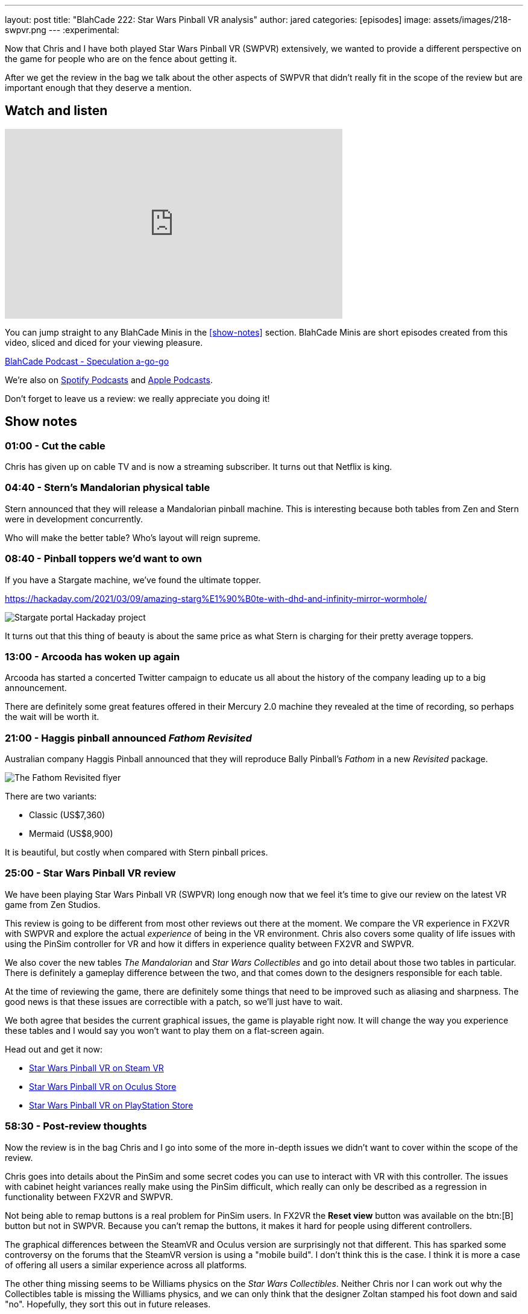 ---
layout: post
title:  "BlahCade 222: Star Wars Pinball VR analysis"
author: jared
categories: [episodes]
image: assets/images/218-swpvr.png
---
:experimental:
                                                                                                          
Now that Chris and I have both played Star Wars Pinball VR (SWPVR) extensively, we wanted to provide a different perspective on the game for people who are on the fence about getting it.

After we get the review in the bag we talk about the other aspects of SWPVR that didn't really fit in the scope of the review but are important enough that they deserve a mention.

== Watch and listen

video::zlhewraA7MU[youtube, width=560, height=315]

You can jump straight to any BlahCade Minis in the <<show-notes>> section.
BlahCade Minis are short episodes created from this video, sliced and diced for your viewing pleasure.

++++
<a href="https://shoutengine.com/BlahCadePodcast/star-wars-pinball-vr-analysis-101138" data-width="100%" class="shoutEngineEmbed">
BlahCade Podcast - Speculation a-go-go
</a><script type="text/javascript" src="https://shoutengine.com/embed/embed.js"></script>
++++

We’re also on https://open.spotify.com/show/4YA3cs49xLqcNGhFdXUCQj[Spotify Podcasts] and https://podcasts.apple.com/au/podcast/blahcade-podcast/id1039748922[Apple Podcasts]. 

Don't forget to leave us a review: we really appreciate you doing it!

== Show notes

=== 01:00 - Cut the cable

Chris has given up on cable TV and is now a streaming subscriber.
It turns out that Netflix is king.

=== 04:40 - Stern's Mandalorian physical table

Stern announced that they will release a Mandalorian pinball machine.
This is interesting because both tables from Zen and Stern were in development concurrently. 

Who will make the better table?
Who's layout will reign supreme.

=== 08:40 - Pinball toppers we'd want to own

If you have a Stargate machine, we've found the ultimate topper. 

https://hackaday.com/2021/03/09/amazing-starg%E1%90%B0te-with-dhd-and-infinity-mirror-wormhole/

image::222-stargate-topper.png[Stargate portal Hackaday project]

It turns out that this thing of beauty is about the same price as what Stern is charging for their pretty average toppers.

=== 13:00 - Arcooda has woken up again

Arcooda has started a concerted Twitter campaign to educate us all about the history of the company leading up to a big announcement.

There are definitely some great features offered in their Mercury 2.0 machine they revealed at the time of recording, so perhaps the wait will be worth it.

=== 21:00 - Haggis pinball announced _Fathom Revisited_

Australian company Haggis Pinball announced that they will reproduce Bally Pinball's _Fathom_ in a new _Revisited_ package.

image::222-fathom-revisited.jpg[The Fathom Revisited flyer]

There are two variants:

* Classic (US$7,360)
* Mermaid (US$8,900)

It is beautiful, but costly when compared with Stern pinball prices.

=== 25:00 - Star Wars Pinball VR review

We have been playing Star Wars Pinball VR (SWPVR) long enough now that we feel it's time to give our review on the latest VR game from Zen Studios.

This review is going to be different from most other reviews out there at the moment.
We compare the VR experience in FX2VR with SWPVR and explore the actual _experience_ of being in the VR environment.
Chris also covers some quality of life issues with using the PinSim controller for VR and how it differs in experience quality between FX2VR and SWPVR.

We also cover the new tables _The Mandalorian_ and _Star Wars Collectibles_ and go into detail about those two tables in particular. 
There is definitely a gameplay difference between the two, and that comes down to the designers responsible for each table.

At the time of reviewing the game, there are definitely some things that need to be improved such as aliasing and sharpness. 
The good news is that these issues are correctible with a patch, so we'll just have to wait.

We both agree that besides the current graphical issues, the game is playable right now.
It will change the way you experience these tables and I would say you won't want to play them on a flat-screen again. 

Head out and get it now:

* https://store.steampowered.com/app/1530770/Star_Wars_Pinball_VR/[Star Wars Pinball VR on Steam VR]

* https://www.oculus.com/experiences/quest/3180994211970184/?locale=en_US[Star Wars Pinball VR on Oculus Store]

* https://store.playstation.com/en-us/product/UP4042-CUSA27137_00-2555967245711676[Star Wars Pinball VR on PlayStation Store]

=== 58:30 - Post-review thoughts

Now the review is in the bag Chris and I go into some of the more in-depth issues we didn't want to cover within the scope of the review.

Chris goes into details about the PinSim and some secret codes you can use to interact with VR with this controller.
The issues with cabinet height variances really make using the PinSim difficult, which really can only be described as a regression in functionality between FX2VR and SWPVR.

Not being able to remap buttons is a real problem for PinSim users.
In FX2VR the *Reset view* button was available on the btn:[B] button but not in SWPVR.
Because you can't remap the buttons, it makes it hard for people using different controllers.

The graphical differences between the SteamVR and Oculus version are surprisingly not that different.
This has sparked some controversy on the forums that the SteamVR version is using a "mobile build". 
I don't think this is the case. I think it is more a case of offering all users a similar experience across all platforms.

The other thing missing seems to be Williams physics on the _Star Wars Collectibles_. 
Neither Chris nor I can work out why the Collectibles table is missing the Williams physics, and we can only think that the designer Zoltan stamped his foot down and said "no". 
Hopefully, they sort this out in future releases.

The disparity between gameplay clarity (that is, clearly defined goals and flow) is like night and day between Mando and Collectibles. 
We cover the differences between the gameplay experience between the tables and try to offer some constructive criticism about improving it.

=== 1:20:00 - Other table comments and what's next

We quickly blast through the rest of the tables and work out whether they benefit from VR adaptation.

Then we put our wishlist in for what other Star Wars tables would really benefit from a VR adaptation.

== Thanks for listening

Thanks for watching or listening to this episode: we hope you enjoyed it.

If you liked the episode, please consider leaving a review about the show on https://podcasts.apple.com/au/podcast/blahcade-podcast/id1039748922[Apple Podcasts]. 
Reviews matter, and we appreciate the time you invest in writing them.

https://www.blahcadepinball.com/support-the-show.html[Say thanks^]:: If you want to say thanks for this episode, click the link to learn about more ways you can help the show.

https://www.blahcadepinball.com/backglass.html[Cabinet backbox art]:: If you want to make your digital pinball cabinet look amazing, why not use some of our free backglass images in your build.
